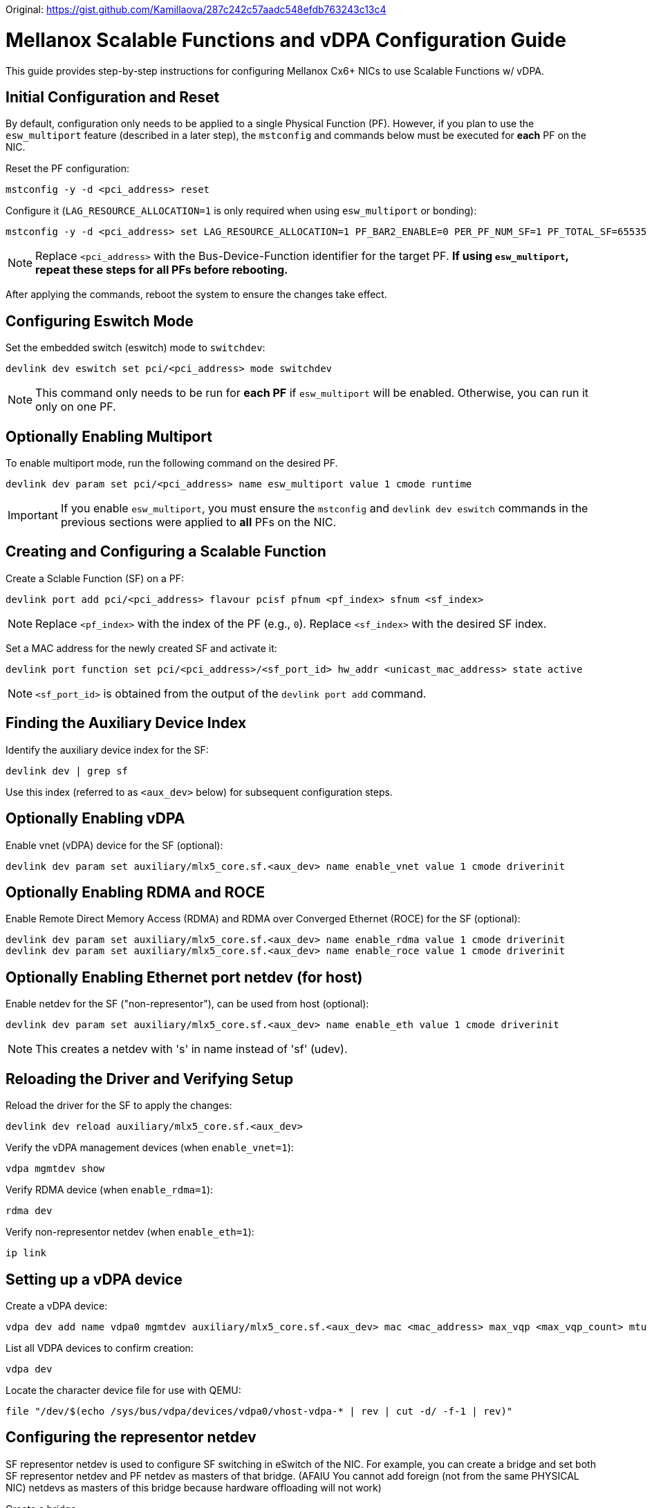 Original: https://gist.github.com/Kamillaova/287c242c57aadc548efdb763243c13c4

= Mellanox Scalable Functions and vDPA Configuration Guide
This guide provides step-by-step instructions for configuring Mellanox Cx6+ NICs to use Scalable Functions w/ vDPA.

== Initial Configuration and Reset
By default, configuration only needs to be applied to a single Physical Function (PF). However, if you plan to use the `esw_multiport` feature (described in a later step), the `mstconfig` and commands below must be executed for *each* PF on the NIC.

Reset the PF configuration:
[source,bash]
----
mstconfig -y -d <pci_address> reset
----

Configure it (`LAG_RESOURCE_ALLOCATION=1` is only required when using `esw_multiport` or bonding):
[source,bash]
----
mstconfig -y -d <pci_address> set LAG_RESOURCE_ALLOCATION=1 PF_BAR2_ENABLE=0 PER_PF_NUM_SF=1 PF_TOTAL_SF=65535 PF_SF_BAR_SIZE=6 SRIOV_EN=0
----
NOTE: Replace `<pci_address>` with the Bus-Device-Function identifier for the target PF. *If using `esw_multiport`, repeat these steps for all PFs before rebooting.*

After applying the commands, reboot the system to ensure the changes take effect.

== Configuring Eswitch Mode
Set the embedded switch (eswitch) mode to `switchdev`:
[source,bash]
----
devlink dev eswitch set pci/<pci_address> mode switchdev
----
NOTE: This command only needs to be run for *each PF* if `esw_multiport` will be enabled. Otherwise, you can run it only on one PF.

== Optionally Enabling Multiport
To enable multiport mode, run the following command on the desired PF.

[source,bash]
----
devlink dev param set pci/<pci_address> name esw_multiport value 1 cmode runtime
----
IMPORTANT: If you enable `esw_multiport`, you must ensure the `mstconfig` and `devlink dev eswitch` commands in the previous sections were applied to *all* PFs on the NIC.

== Creating and Configuring a Scalable Function
Create a Sclable Function (SF) on a PF:
[source,bash]
----
devlink port add pci/<pci_address> flavour pcisf pfnum <pf_index> sfnum <sf_index>
----
NOTE: Replace `<pf_index>` with the index of the PF (e.g., `0`). Replace `<sf_index>` with the desired SF index.

Set a MAC address for the newly created SF and activate it:
[source,bash]
----
devlink port function set pci/<pci_address>/<sf_port_id> hw_addr <unicast_mac_address> state active
----

NOTE: `<sf_port_id>` is obtained from the output of the `devlink port add` command.

== Finding the Auxiliary Device Index
Identify the auxiliary device index for the SF:
[source,bash]
----
devlink dev | grep sf
----
Use this index (referred to as `<aux_dev>` below) for subsequent configuration steps.

== Optionally Enabling vDPA
Enable vnet (vDPA) device for the SF (optional):
[source,bash]
----
devlink dev param set auxiliary/mlx5_core.sf.<aux_dev> name enable_vnet value 1 cmode driverinit
----

== Optionally Enabling RDMA and ROCE
Enable Remote Direct Memory Access (RDMA) and RDMA over Converged Ethernet (ROCE) for the SF (optional):
[source,bash]
----
devlink dev param set auxiliary/mlx5_core.sf.<aux_dev> name enable_rdma value 1 cmode driverinit
devlink dev param set auxiliary/mlx5_core.sf.<aux_dev> name enable_roce value 1 cmode driverinit
----

== Optionally Enabling Ethernet port netdev (for host)
Enable netdev for the SF ("non-representor"), can be used from host (optional):
[source,bash]
----
devlink dev param set auxiliary/mlx5_core.sf.<aux_dev> name enable_eth value 1 cmode driverinit
----
NOTE: This creates a netdev with 's' in name instead of 'sf' (udev).

== Reloading the Driver and Verifying Setup
Reload the driver for the SF to apply the changes:
[source,bash]
----
devlink dev reload auxiliary/mlx5_core.sf.<aux_dev>
----

Verify the vDPA management devices (when `enable_vnet=1`):
[source,bash]
----
vdpa mgmtdev show
----

Verify RDMA device (when `enable_rdma=1`):
[source,bash]
----
rdma dev
----

Verify non-representor netdev (when `enable_eth=1`):
[source,bash]
----
ip link
----

== Setting up a vDPA device

Create a vDPA device:
[source,bash]
----
vdpa dev add name vdpa0 mgmtdev auxiliary/mlx5_core.sf.<aux_dev> mac <mac_address> max_vqp <max_vqp_count> mtu <mtu>
----

List all VDPA devices to confirm creation:
[source,bash]
----
vdpa dev
----

Locate the character device file for use with QEMU:
[source,bash]
----
file "/dev/$(echo /sys/bus/vdpa/devices/vdpa0/vhost-vdpa-* | rev | cut -d/ -f-1 | rev)"
----

== Configuring the representor netdev
SF representor netdev is used to configure SF switching in eSwitch of the NIC. For example, you can create a bridge and set both SF representor netdev and PF netdev as masters of that bridge. (AFAIU You cannot add foreign (not from the same PHYSICAL NIC) netdevs as masters of this bridge because hardware offloading will not work)

Create a bridge
[source,bash]
----
ip link add br0 type bridge
----

Set netdevs as masters of this bridge
[source,bash]
----
ip link set dev nic0pf0 master br0
ip link set dev nic0pf0sf0 master br0
----

And the SF will be in the same L2 Domain as the phys. port.

= Additional notes

.Scalable Functions and and other related restrictions
. When using `esw_multiport` mode, PFs ports are "isolated" in the bridge. When using NPAR (NIC partitioning, e.g. when `NUM_OF_PF` > phys. port count), the paired (second) port is in the same bridge (without isolation) as the first port.
. The maximum number of SFs that can be created per PF (tested on Cx6 Dx) is 511. NPAR pairs (second ports) cannot have SFs, you cannot double the number of SFs.
. It is not possible to prevent MAC address changes for eth and vnet (vDPA) ports. You can only set the src mac filter for whole SF. See https://forums.developer.nvidia.com/t/338784.
. It is not possible to sniff internal traffic in the eSwitch. Needless to say, DSA-like tags are obviously out of the question. Debugging is almost impossible.

.Scalable Functions bugs
. Minor SF RX packetloss when receiving packets from a phys. port. And it is 100% packetloss when jumbo frames are used. If packets come not from a phys. port, but from eSwitch (e.g. directly from PF), no packetloss is observed and jumbo frames work fine.
